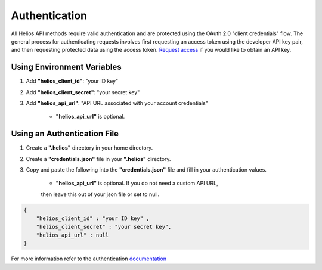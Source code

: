 .. _authentication:

Authentication
==============

All Helios API methods require valid authentication and are protected using 
the OAuth 2.0 "client credentials" flow.  The general process for 
authenticating requests involves first requesting an access token using the 
developer API key pair, and then requesting protected data using the access 
token.  `Request access <https://www.harris.com/forms/sishelioscontactus>`_
if you would like to obtain an API key.

Using Environment Variables
---------------------------

#. Add **"helios\_client\_id"**: "your ID key"
#. Add **"helios\_client\_secret"**: "your secret key"
#. Add **"helios\_api\_url"**: "API URL associated with your account credentials"

    - **"helios\_api\_url"** is optional.

Using an Authentication File
----------------------------

#. Create a **".helios"** directory in your home directory.
#. Create a **"credentials.json"** file in your **".helios"** directory.
#. Copy and paste the following into the **"credentials.json"** file and fill in
   your authentication values.

    - **"helios\_api\_url"** is optional.  If you do not need a custom API URL,
    then leave this out of your json file or set to null.

.. code-block:: json

    { 
        "helios_client_id" : "your ID key" ,
        "helios_client_secret" : "your secret key",
        "helios_api_url" : null
    }

For more information refer to the authentication 
`documentation <https://helios.earth/developers/api/authentication/>`_